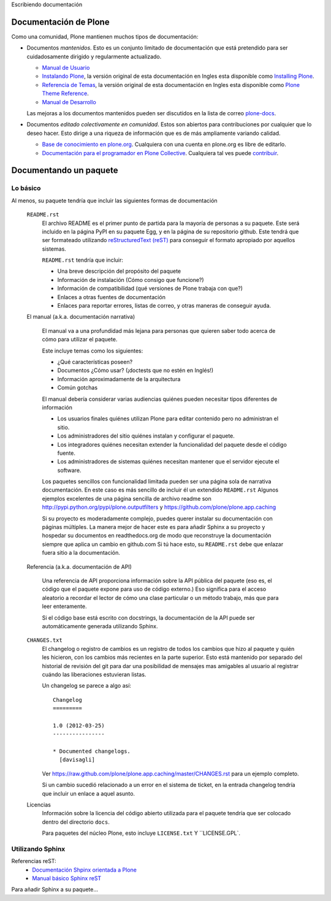 .. -*- coding: utf-8 -*-

Escribiendo documentación

Documentación de Plone
----------------------

Como una comunidad, Plone mantienen muchos tipos de documentación:

* Documentos *mantenidos*. Esto es un conjunto limitado de documentación que está pretendido para ser cuidadosamente dirigido y regularmente actualizado.

  * `Manual de Usuario <http://plone.org/documentation/manual/plone-4-user-manual>`_
  * `Instalando Plone <http://plone-spanish-docs.readthedocs.org/en/latest/manuales/instalando_plone.html>`_, la versión original de esta documentación en Ingles esta disponible como `Installing Plone <http://plone.org/documentation/manual/installing-plone>`_.
  * `Referencia de Temas <http://plone-spanish-docs.readthedocs.org/en/latest/plone/apariencias/referencias_temas/index.html>`_, la versión original de esta documentación en Ingles esta disponible como `Plone Theme Reference <http://plone.org/documentation/manual/theme-reference>`_.
  * `Manual de Desarrollo <http://plone.org/documentation/manual/developer-manual>`_

  Las mejoras a los documentos mantenidos pueden ser discutidos en la lista de correo `plone-docs <https://lists.sourceforge.net/lists/listinfo/plone-docs>`_.

* Documentos *editado colectivamente en comunidad*. Estos son abiertos para contribuciones por cualquier que lo deseo hacer. Esto dirige a una riqueza de información que es de más ampliamente variando calidad.

  * `Base de conocimiento en plone.org <http://plone.org/documentation/kb>`_. Cualquiera con una cuenta en plone.org es libre de editarlo.
  * `Documentación para el programador en Plone Collective <http://collective-docs.readthedocs.org/en/latest/index.html>`_. Cualquiera tal ves puede `contribuir <http://collective-docs.readthedocs.org/en/latest/introduction/developermanual.html>`_.

Documentando un paquete
-----------------------

Lo básico
~~~~~~~~~

Al menos, su paquete tendría que incluir las siguientes formas de documentación

  ``README.rst``
    El archivo README es el primer punto de partida para la mayoría de personas a su paquete. Este será incluido en la página PyPI en su paquete Egg, y en la página de su repositorio github. Este tendrá que ser formateado utilizando `reStructuredText (reST) <http://docutils.sourceforge.net/rst.html>`_ para conseguir el formato apropiado por aquellos sistemas.

    ``README.rst`` tendría que incluir:

    * Una breve descripción del propósito del paquete
    * Información de instalación (Cómo consigo que funcione?)
    * Información de compatibilidad (qué versiones de Plone trabaja con que?)
    * Enlaces a otras fuentes de documentación
    * Enlaces para reportar errores, listas de correo, y otras maneras de conseguir ayuda.

  El manual (a.k.a. documentación narrativa)

    El manual va a una profundidad más lejana para personas que quieren saber todo acerca de cómo para utilizar el paquete.

    Este incluye temas como los siguientes:

    * ¿Qué características poseen?
    * Documentos ¿Cómo usar? (¡doctests que no estén en Inglés!)
    * Información aproximadamente de la arquitectura
    * Común gotchas

    El manual debería considerar varias audiencias quiénes pueden necesitar tipos diferentes de información

    * Los usuarios finales quiénes utilizan Plone para editar contenido pero no administran el sitio.
    * Los administradores del sitio quiénes instalan y configurar el paquete.
    * Los integradores quiénes necesitan extender la funcionalidad del paquete desde el código fuente.
    * Los administradores de sistemas quiénes necesitan mantener que el servidor ejecute el software.

    Los paquetes sencillos con funcionalidad limitada pueden ser una página sola de narrativa documentación. En este caso es más sencillo de incluir él un extendido ``README.rst`` Algunos ejemplos excelentes de una página sencilla de archivo readme son http://pypi.python.org/pypi/plone.outputfilters y https://github.com/plone/plone.app.caching

    Si su proyecto es moderadamente complejo, puedes querer instalar su documentación con páginas múltiples. La manera mejor de hacer este es para añadir Sphinx a su proyecto y hospedar su documentos en readthedocs.org de modo que reconstruye la documentación siempre que aplica un cambio en github.com Si tú hace esto, su ``README.rst`` debe que enlazar fuera sitio a la documentación.

  Referencia (a.k.a.  documentación de API)

    Una referencia de API proporciona información sobre la API pública del paquete (eso es, el código que el paquete expone para uso de código externo.)  Eso significa para el acceso aleatorio a recordar el lector de cómo una clase particular o un método trabajo, más que para leer enteramente.

    Si el código base está escrito con docstrings, la documentación de la API puede ser automáticamente generada utilizando Sphinx.

  ``CHANGES.txt``
    El changelog o registro de cambios es un registro de todos los cambios que hizo al paquete y quién les hicieron, con los cambios más recientes en la parte superior. Esto está mantenido por separado del historial de revisión del git para dar una posibilidad de mensajes mas amigables al usuario al registrar cuándo las liberaciones estuvieran listas.

    Un changelog se parece a algo así::

      Changelog
      =========

      1.0 (2012-03-25)
      ----------------

      * Documented changelogs.
        [davisagli]

    Ver https://raw.github.com/plone/plone.app.caching/master/CHANGES.rst para un ejemplo completo.

    Si un cambio sucedió relacionado a un error en el sistema de ticket, en la entrada changelog tendría que incluir un enlace a aquel asunto.

  Licencias
    Información sobre la licencia del código abierto utilizada para el paquete tendría que ser colocado dentro del directorio ``docs``.

    Para paquetes del núcleo Plone, esto incluye ``LICENSE.txt`` Y ``LICENSE.GPL`.


Utilizando Sphinx
~~~~~~~~~~~~~~~~~

Referencias reST:
 * `Documentación Shpinx orientada a Plone <http://collective-docs.plone.org/en/latest/introduction/writing.html>`_
 * `Manual básico Sphinx reST <http://sphinx.pocoo.org/rest.html>`_ 

Para añadir Sphinx a su paquete...
